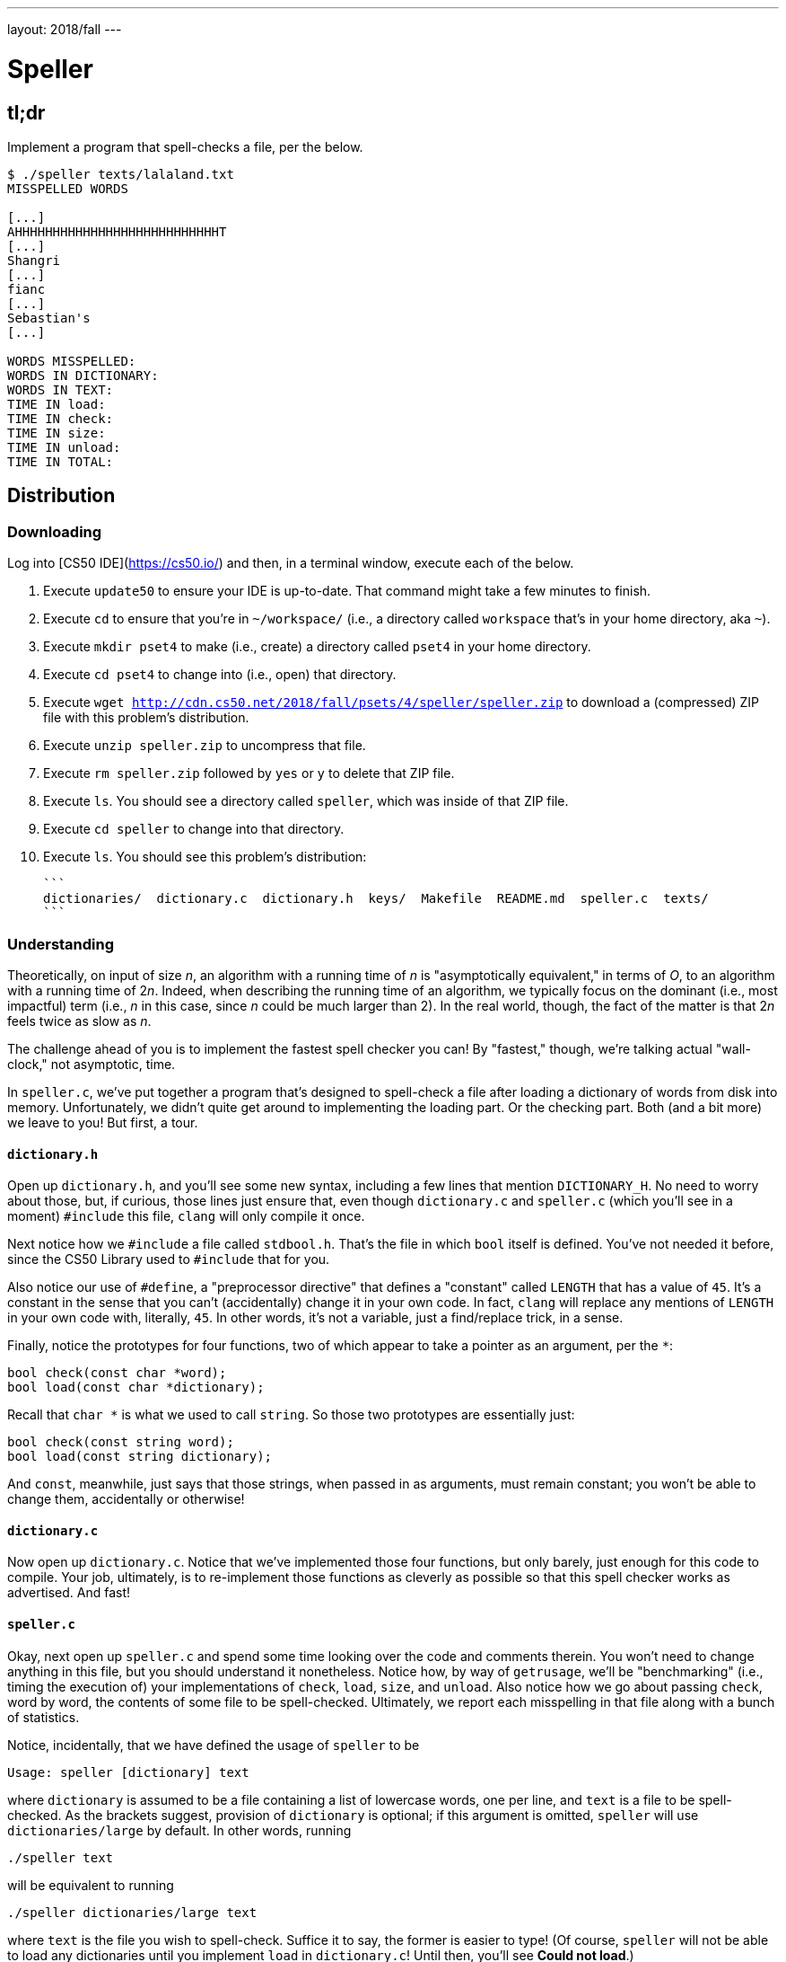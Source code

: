 ---
layout: 2018/fall
---

= Speller

== tl;dr

Implement a program that spell-checks a file, per the below.

[source,subs=quotes]
----
$ [underline]#./speller texts/lalaland.txt#
MISSPELLED WORDS

[...]
AHHHHHHHHHHHHHHHHHHHHHHHHHHHT
[...]
Shangri
[...]
fianc
[...]
Sebastian's
[...]

WORDS MISSPELLED:
WORDS IN DICTIONARY:
WORDS IN TEXT:
TIME IN load:
TIME IN check:
TIME IN size:
TIME IN unload:
TIME IN TOTAL:
----

== Distribution

=== Downloading

Log into [CS50 IDE](https://cs50.io/) and then, in a terminal window, execute each of the below.

1. Execute `update50` to ensure your IDE is up-to-date. That command might take a few minutes to finish.
1. Execute `cd` to ensure that you're in `~/workspace/` (i.e., a directory called `workspace` that's in your home directory, aka `~`).
1. Execute `mkdir pset4` to make (i.e., create) a directory called `pset4` in your home directory.
1. Execute `cd pset4` to change into (i.e., open) that directory.
1. Execute `wget http://cdn.cs50.net/2018/fall/psets/4/speller/speller.zip` to download a (compressed) ZIP file with this problem's distribution.
1. Execute `unzip speller.zip` to uncompress that file.
1. Execute `rm speller.zip` followed by `yes` or `y` to delete that ZIP file.
1. Execute `ls`. You should see a directory called `speller`, which was inside of that ZIP file.
1. Execute `cd speller` to change into that directory.
1. Execute `ls`. You should see this problem's distribution:
   
   ```
   dictionaries/  dictionary.c  dictionary.h  keys/  Makefile  README.md  speller.c  texts/
   ```

=== Understanding

Theoretically, on input of size _n_, an algorithm with a running time of _n_ is "asymptotically equivalent," in terms of _O_, to an algorithm with a running time of pass:[2]_n_. Indeed, when describing the running time of an algorithm, we typically focus on the dominant (i.e., most impactful) term (i.e., _n_ in this case, since _n_ could be much larger than 2). In the real world, though, the fact of the matter is that pass:[2]_n_ feels twice as slow as _n_.

The challenge ahead of you is to implement the fastest spell checker you can! By "fastest," though, we're talking actual "wall-clock," not asymptotic, time.

In `speller.c`, we've put together a program that's designed to spell-check a file after loading a dictionary of words from disk into memory. Unfortunately, we didn't quite get around to implementing the loading part. Or the checking part. Both (and a bit more) we leave to you! But first, a tour.

==== `dictionary.h`

Open up `dictionary.h`, and you'll see some new syntax, including a few lines that mention `DICTIONARY_H`. No need to worry about those, but, if curious, those lines just ensure that, even though `dictionary.c` and `speller.c` (which you'll see in a moment) `#include` this file, `clang` will only compile it once. 

Next notice how we `#include` a file called `stdbool.h`. That's the file in which `bool` itself is defined. You've not needed it before, since the CS50 Library used to `#include` that for you.

Also notice our use of `#define`, a "preprocessor directive" that defines a "constant" called `LENGTH` that has a value of `45`. It's a constant in the sense that you can't (accidentally) change it in your own code. In fact, `clang` will replace any mentions of `LENGTH` in your own code with, literally, `45`. In other words, it's not a variable, just a find/replace trick, in a sense.

Finally, notice the prototypes for four functions, two of which appear to take a pointer as an argument, per the `*`:

```c
bool check(const char *word);
bool load(const char *dictionary);
```

Recall that `char *` is what we used to call `string`. So those two prototypes are essentially just:

```c
bool check(const string word);
bool load(const string dictionary);
```

And `const`, meanwhile, just says that those strings, when passed in as arguments, must remain constant; you won't be able to change them, accidentally or otherwise!

==== `dictionary.c`

Now open up `dictionary.c`. Notice that we've implemented those four functions, but only barely, just enough for this code to compile. Your job, ultimately, is to re-implement those functions as cleverly as possible so that this spell checker works as advertised. And fast!

==== `speller.c`

Okay, next open up `speller.c` and spend some time looking over the code and comments therein. You won't need to change anything in this file, but you should understand it nonetheless. Notice how, by way of `getrusage`, we'll be "benchmarking" (i.e., timing the execution of) your implementations of `check`, `load`, `size`, and `unload`. Also notice how we go about passing `check`, word by word, the contents of some file to be spell-checked. Ultimately, we report each misspelling in that file along with a bunch of statistics.

Notice, incidentally, that we have defined the usage of `speller` to be

[source]
----
Usage: speller [dictionary] text
----

where `dictionary` is assumed to be a file containing a list of lowercase words, one per line, and `text` is a file to be spell-checked. As the brackets suggest, provision of `dictionary` is optional; if this argument is omitted, `speller` will use `dictionaries/large` by default. In other words, running

[source]
----
./speller text
----

will be equivalent to running

[source]
----
./speller dictionaries/large text
----

where `text` is the file you wish to spell-check. Suffice it to say, the former is easier to type! (Of course, `speller` will not be able to load any dictionaries until you implement `load` in `dictionary.c`! Until then, you'll see *Could not load*.)

Within the default dictionary, mind you, are 143,091 words, all of which must be loaded into memory! In fact, take a peek at that file to get a sense of its structure and size. Notice that every word in that file appears in lowercase (even, for simplicity, proper nouns and acronyms). From top to bottom, the file is sorted lexicographically, with only one word per line (each of which ends with `\n`). No word is longer than 45 characters, and no word appears more than once. During development, you may find it helpful to provide `speller` with a `dictionary` of your own that contains far fewer words, lest you struggle to debug an otherwise enormous structure in memory. In `dictionaries/small` is one such dictionary. To use it, execute

[source]
----
./speller dictionaries/small text
----

where `text` is the file you wish to spell-check. Don't move on until you're sure you understand how `speller` itself works!

Odds are, you didn't spend enough time looking over `speller.c`. Go back one square and walk yourself through it again!

==== `texts/`

So that you can test your implementation of `speller`, we've also provided you with a whole bunch of texts, among them the script from _La La Land_, the text of the Affordable Care Act, three million bytes from Tolstoy, some excerpts from _The Federalist Papers_ and Shakespeare, the entirety of the King James V Bible and the Koran, and more. So that you know what to expect, open and skim each of those files, all of which are in a directory called `texts` within your `pset5` directory.

Now, as you should know from having read over `speller.c` carefully, the output of `speller`, if executed with, say,

[source]
----
./speller texts/lalaland.txt
----

will eventually resemble the below. For now, try executing the staff's solution (using the default dictionary) with the below.

[source]
----
~cs50/pset5/speller texts/lalaland.txt
----

Below's some of the output you'll see. For information's sake, we've excerpted some examples of "misspellings." And lest we spoil the fun, we've omitted our own statistics for now.

[source]
----
MISSPELLED WORDS

[...]
AHHHHHHHHHHHHHHHHHHHHHHHHHHHT
[...]
Shangri
[...]
fianc
[...]
Sebastian's
[...]

WORDS MISSPELLED:
WORDS IN DICTIONARY:
WORDS IN TEXT:
TIME IN load:
TIME IN check:
TIME IN size:
TIME IN unload:
TIME IN TOTAL:
----

`TIME IN load` represents the number of seconds that `speller` spends executing your implementation of `load`. `TIME IN check` represents the number of seconds that `speller` spends, in total, executing your implementation of `check`. `TIME IN size` represents the number of seconds that `speller` spends executing your implementation of `size`. `TIME IN unload` represents the number of seconds that `speller` spends executing your implementation of `unload`. `TIME IN TOTAL` is the sum of those four measurements.

*Note that these times may vary somewhat across executions of `speller`, depending on what else CS50 IDE is doing, even if you don't change your code.*

Incidentally, to be clear, by "misspelled" we simply mean that some word is not in the `dictionary` provided.

==== `Makefile`

And, lastly, recall that `make` automates compilation of your code so that you don't have to execute `clang` manually along with a whole bunch of switches. However, as your programs grow in size, make won't be able to infer from context anymore how to compile your code; you'll need to start telling make how to compile your program, particularly when they involve multiple source (i.e., `.c`) files, as in the case of this problem. And so we'll utilize a `Makefile`, a configuration file that tells make exactly what to do. Open up `Makefile`, and you should see four lines:

1. The first line tells `make` to execute the subsequent lines by default.
1. The second line tells `make` how to compile `speller.c` into machine code (i.e., `speller.o`).
1. The third line tells `make` how to compile `dictionary.c` into machine code (i.e., `dictionary.o`).
1. The fourth line tells `make` to link `speller.o` and `dictionary.o` in a file called `speller`.

== Questions

Open up `README.md` and answer each of the questions therein.

== Specification

Alright, the challenge now before you is to implement `load`, `check`, `size`, and `unload` as efficiently as possible, in such a way that `TIME IN load`, `TIME IN check`, `TIME IN size`, and `TIME IN unload` are all minimized. To be sure, it's not obvious what it even means to be minimized, inasmuch as these benchmarks will certainly vary as you feed `speller` different values for `dictionary` and for `text`. But therein lies the challenge, if not the fun, of this problem. This problem is your chance to design. Although we invite you to minimize space, your ultimate enemy is time. But before you dive in, some specifications from us.

* You may not alter `speller.c` or `Makefile`.
* You may alter `dictionary.c` (and, in fact, must in order to complete the implementations of `load`, `check`, `size`, and `unload`), but you may not alter the declarations (i.e., prototypes) of `load`, `check`, `size`, or `unload`.
* You may alter `dictionary.h`, but you may not alter the declarations of `load`, `check`, `size`, or `unload`.
* You may add functions to `dictionary.c` or to files of your own creation so long as all of your code compiles via `make`.
* Your implementation of `check` must be case-insensitive. In other words, if `foo` is in dictionary, then `check` should return true given any capitalization thereof; none of `foo`, `foO`, `fOo`, `fOO`, `fOO`, `Foo`, `FoO`, `FOo`, and `FOO` should be considered misspelled.
* Capitalization aside, your implementation of `check` should only return `true` for words actually in `dictionary`. Beware hard-coding common words (e.g., `the`), lest we pass your implementation a `dictionary` without those same words. Moreover, the only possessives allowed are those actually in `dictionary`. In other words, even if `foo` is in `dictionary`, `check` should return `false` given `foo's` if `foo's` is not also in `dictionary`.
* You may assume that `check` will only be passed strings with alphabetical characters and/or apostrophes.
* You may assume that any `dictionary` passed to your program will be structured exactly like ours, lexicographically sorted from top to bottom with one word per line, each of which ends with `\n`. You may also assume that `dictionary` will contain at least one word, that no word will be longer than `LENGTH` (a constant defined in `dictionary.h`) characters, that no word will appear more than once, and that each word will contain only lowercase alphabetical characters and possibly apostrophes.
* Your spell checker may only take `text` and, optionally, `dictionary` as input. Although you might be inclined (particularly if among those more comfortable) to "pre-process" our default dictionary in order to derive an "ideal hash function" for it, you may not save the output of any such pre-processing to disk in order to load it back into memory on subsequent runs of your spell checker in order to gain an advantage.
* Your spell checker may not leak any memory.
* You may search for (good) hash functions online, so long as you cite the origin of any hash function you integrate into your own code.

Alright, ready to go?

. Implement `load`.
. Implement `check`.
. Implement `size`.
. Implement `unload`.

== Walkthrough

[role=embed-responsive-21by9]
video::u9-1U1Rgo1o[youtube,list=PLhQjrBD2T382vvokQIExRCKZq-q8PzSVz]

== Hints

If overwhelmed by the prospect of implementing your dictionary as a hash table or trie, start by implementing just a linked list, as by adapting code from lecture! Then, once it's working, consider transforming that linked list into a hash table, which is just an array of linked lists!

Ultimately, be sure to `free` in `unload` any memory that you allocated in `load`! Recall that `valgrind` is your newest best friend. Know that `valgrind` watches for leaks while your program is actually running, so be sure to provide command-line arguments if you want `valgrind` to analyze `speller` while you use a particular `dictionary` and/or text, as in the below. Best to use a small text, though, else `valgrind` could take quite a while to run.

[source]
----
valgrind ./speller texts/ralph.txt
----

If you run `valgrind` without specifying a `text` for `speller`, your implementations of `load` and `unload` won't actually get called (and thus analyzed).

If unsure how to interpret the output of `valgrind`, do just ask `help50` for help:

[source]
----
help50 valgrind ./speller texts/ralph.txt
----

== Testing

How to check whether your program is outting the right misspelled words? Well, you're welcome to consult the "answer keys" that are inside of the `keys` directory that's inside of your `speller` directory. For instance, inside of `keys/lalaland.txt` are all of the words that your program _should_ think are misspelled.

You could therefore run your program on some text in one window, as with the below.

[source]
----
./speller texts/lalaland.txt
----

And you could then run the staff's solution on the same text in another window, as with the below.

[source]
----
~cs50/pset5/speller texts/lalaland.txt
----

And you could then compare the windows visually side by side. That could get tedious quickly, though. So you might instead want to "redirect" your program's output to a file, as with the below.

[source]
----
./speller texts/lalaland.txt > student.txt
~cs50/pset5/speller texts/lalaland.txt > staff.txt
----

You can then compare both files side by side in the same window with a program like `diff`, as with the below.

[source]
----
diff -y student.txt staff.txt
----

Alternatively, to save time, you could just compare your program's output (assuming you redirected it to, e.g., `student.txt`) against one of the answer keys without running the staff's solution, as with the below.

[source]
----
diff -y student.txt keys/lalaland.txt
----

If your program's output matches the staff's, `diff` will output two columns that should be identical except for, perhaps, the running times at the bottom. If the columns differ, though, you'll see a `>` or `|` where they differ. For instance, if you see

[source]
----
MISSPELLED WORDS                                                MISSPELLED WORDS

TECHNO                                                          TECHNO
L                                                               L
                                                              > Thelonious
Prius                                                           Prius
                                                              > MIA
L                                                               L
----

that means your program (whose output is on the left) does not think that `Thelonious` or `MIA` is misspelled, even though the staff's output (on the right) does, as is implied by the absence of, say, `Thelonious` in the lefthand column and the presence of `Thelonious` in the righthand column.

=== `check50`

To test your code less manually (though still not exhaustively), you may also execute the below.

[source]
----
check50 cs50/2017/fall/speller
----

Note that `check50` will also check for memory leaks, so be sure you've run `valgrind` as well.

== Staff's Solution

How to assess just how fast (and correct) your code is? Well, as always, feel free to play with the staff's solution, as with the below, and compare its numbers against yours.

[source]
----
~cs50/pset4/speller texts/lalaland.txt
----
